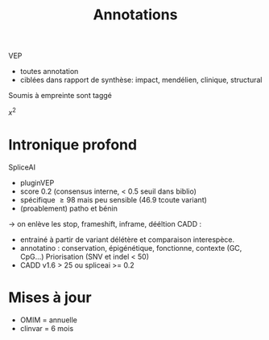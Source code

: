 :PROPERTIES:
:ID:       0b163c10-63c2-44e0-b694-f3749139a3d5
:END:
#+title: Annotations
VEP
- toutes annotation
- ciblées dans rapport de synthèse: impact, mendélien, clinique, structural

Soumis à empreinte sont taggé

$x^2$
* Intronique profond
SpliceAI
- pluginVEP
- score 0.2 (consensus interne, < 0.5 seuil dans biblio)
- spécifique $\ge 98$ mais peu sensible (46.9 tcoute variant)
- (proablement) patho et bénin
-> on enlève les stop, frameshift, inframe, dééltion
CADD :
- entrainé à partir de variant délétère et comparaison interespèce.
- annotatino : conservation, épigénétique, fonctionne, contexte (GC, CpG...) Priorisation (SNV et indel < 50)
- CADD v1.6 > 25 ou spliceai >= 0.2

* Mises à jour
- OMIM = annuelle
- clinvar = 6 mois
